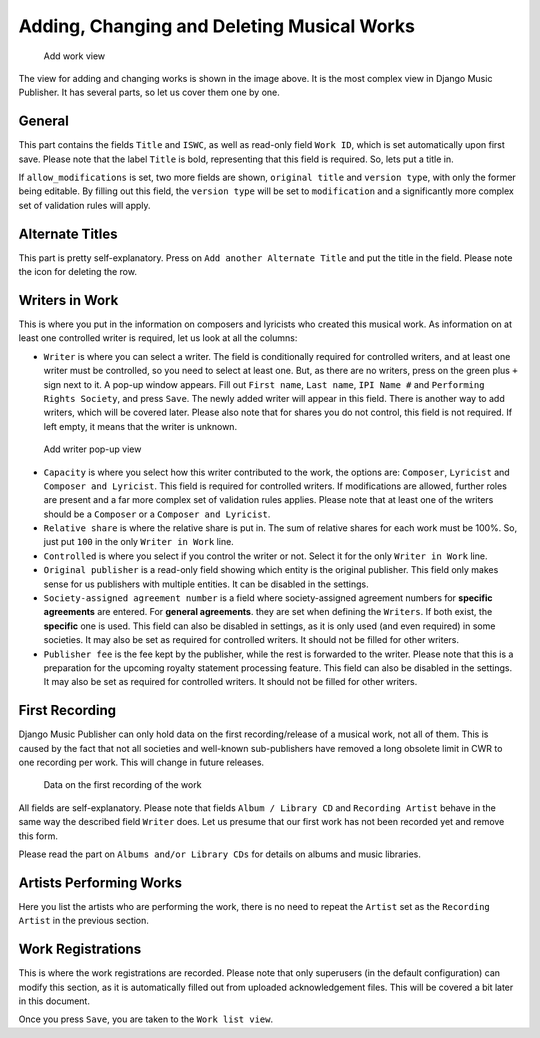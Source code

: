 Adding, Changing and Deleting Musical Works
===========================================

.. figure:: /images/add_work.png
   :width: 100%

   Add work view

The view for adding and changing works is shown in the image above. It is the most complex view in Django Music Publisher. It has several parts, so let us cover them one by one.

General
+++++++

This part contains the fields ``Title`` and ``ISWC``, as well as read-only field ``Work ID``, which is set automatically upon first save. Please note that the label ``Title`` is bold, representing that this field is required. So, lets put a title in.

If ``allow_modifications`` is set, two more fields are shown, ``original title`` and ``version type``, with only the former being editable. By filling out this field, the ``version type`` will be set to ``modification`` and a significantly more complex set of validation rules will apply.

Alternate Titles
++++++++++++++++

This part is pretty self-explanatory. Press on ``Add another Alternate Title`` and put the title in the field. Please note the icon for deleting the row.

.. figure:: /images/alternate_title.png
   :width: 100%

Writers in Work
+++++++++++++++

This is where you put in the information on composers and lyricists who created this musical work. As information on at least one controlled writer is required, let us look at all the columns:

* ``Writer`` is where you can select a writer. The field is conditionally required for controlled writers, and at least one writer must be controlled, so you need to select at least one. But, as there are no writers, press on the green plus ``+`` sign next to it. A pop-up window appears. Fill out ``First name``, ``Last name``, ``IPI Name #`` and ``Performing Rights Society``, and press ``Save``. The newly added writer will appear in this field. There is another way to add writers, which will be covered later. Please also note that for shares you do not control, this field is not required. If left empty, it means that the writer is unknown.

.. figure:: /images/popup_add_writer.png
   :width: 100%

   Add writer pop-up view

* ``Capacity`` is where you select how this writer contributed to the work, the options are: ``Composer``, ``Lyricist`` and ``Composer and Lyricist``. This field is required for controlled writers. If modifications are allowed, further roles are present and a far more complex set of validation rules applies. Please note that at least one of the writers should be a ``Composer`` or a ``Composer and Lyricist``.

* ``Relative share`` is where the relative share is put in. The sum of relative shares for each work must be 100%. So, just put ``100`` in the only ``Writer in Work`` line.

* ``Controlled`` is where you select if you control the writer or not. Select it for the only ``Writer in Work`` line.

* ``Original publisher`` is a read-only field showing which entity is the original publisher. This field only makes sense for us publishers with multiple entities. It can be disabled in the settings.

* ``Society-assigned agreement number`` is a field where society-assigned agreement numbers for **specific agreements** are entered. For **general agreements**. they are set when defining the ``Writers``. If both exist, the **specific** one is used. This field can also be disabled in settings, as it is only used (and even required) in some societies. It may also be set as required for controlled writers. It should not be filled for other writers.

* ``Publisher fee`` is the fee kept by the publisher, while the rest is forwarded to the writer. Please note that this is a preparation for the upcoming royalty statement processing feature. This field can also be disabled in the settings. It may also be set as required for controlled writers. It should not be filled for other writers.

First Recording
+++++++++++++++

Django Music Publisher can only hold data on the first recording/release of a musical work, not all of them. This is caused by the fact that not all societies and well-known sub-publishers have removed a long obsolete limit in CWR to one recording per work. This will change in future releases.

.. figure:: /images/first_recording.png
   :width: 100%

   Data on the first recording of the work

All fields are self-explanatory. Please note that fields ``Album / Library CD`` and ``Recording Artist`` behave in the same way the described field ``Writer`` does. Let us presume that our first work has not been recorded yet and remove this form.

Please read the part on ``Albums and/or Library CDs`` for details on albums and music libraries.

Artists Performing Works
++++++++++++++++++++++++

Here you list the artists who are performing the work, there is no need to repeat the ``Artist`` set as the ``Recording Artist`` in the previous section. 

Work Registrations
++++++++++++++++++

This is where the work registrations are recorded. Please note that only superusers (in the default configuration) can modify this section, as it is automatically filled out from uploaded acknowledgement files. This will be covered a bit later in this document.

Once you press ``Save``, you are taken to the ``Work list view``.
